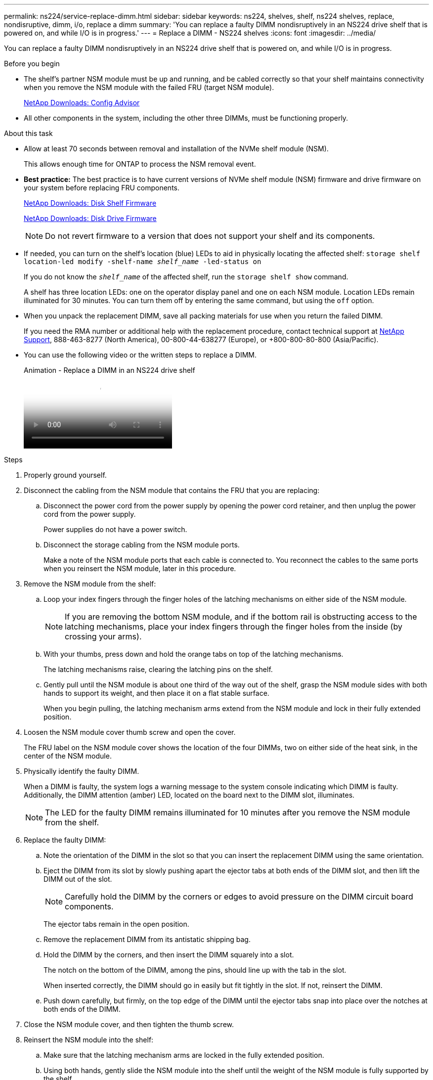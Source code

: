 ---
permalink: ns224/service-replace-dimm.html
sidebar: sidebar
keywords: ns224, shelves, shelf, ns224 shelves, replace, nondisruptive, dimm, i/o, replace a dimm
summary: 'You can replace a faulty DIMM nondisruptively in an NS224 drive shelf that is powered on, and while I/O is in progress.'
---
= Replace a DIMM - NS224 shelves
:icons: font
:imagesdir: ../media/

[.lead]
You can replace a faulty DIMM nondisruptively in an NS224 drive shelf that is powered on, and while I/O is in progress.

.Before you begin

* The shelf's partner NSM module must be up and running, and be cabled correctly so that your shelf maintains connectivity when you remove the NSM module with the failed FRU (target NSM module).
+
https://mysupport.netapp.com/site/tools/tool-eula/activeiq-configadvisor[NetApp Downloads: Config Advisor^]

* All other components in the system, including the other three DIMMs, must be functioning properly.

.About this task

* Allow at least 70 seconds between removal and installation of the NVMe shelf module (NSM).
+
This allows enough time for ONTAP to process the NSM removal event.

* *Best practice:* The best practice is to have current versions of NVMe shelf module (NSM) firmware and drive firmware on your system before replacing FRU components.
+
https://mysupport.netapp.com/site/downloads/firmware/disk-shelf-firmware[NetApp Downloads: Disk Shelf Firmware^]
+
https://mysupport.netapp.com/site/downloads/firmware/disk-drive-firmware[NetApp Downloads: Disk Drive Firmware^]
+
[NOTE]
====
Do not revert firmware to a version that does not support your shelf and its components.


====
* If needed, you can turn on the shelf's location (blue) LEDs to aid in physically locating the affected shelf: `storage shelf location-led modify -shelf-name _shelf_name_ -led-status on`
+
If you do not know the `_shelf_name_` of the affected shelf, run the `storage shelf show` command.
+
A shelf has three location LEDs: one on the operator display panel and one on each NSM module. Location LEDs remain illuminated for 30 minutes. You can turn them off by entering the same command, but using the `off` option.

* When you unpack the replacement DIMM, save all packing materials for use when you return the failed DIMM.
+
If you need the RMA number or additional help with the replacement procedure, contact technical support at https://mysupport.netapp.com/site/global/dashboard[NetApp Support^], 888-463-8277 (North America), 00-800-44-638277 (Europe), or +800-800-80-800 (Asia/Pacific).

* You can use the following video or the written steps to replace a DIMM.
+
video::eef28b10-ed93-4aa7-bfce-aa86002f20a2[panopto, title="Animation - Replace a DIMM in an NS224 drive shelf"]

.Steps

. Properly ground yourself.
. Disconnect the cabling from the NSM module that contains the FRU that you are replacing:
 .. Disconnect the power cord from the power supply by opening the power cord retainer, and then unplug the power cord from the power supply.
+
Power supplies do not have a power switch.

 .. Disconnect the storage cabling from the NSM module ports.
+
Make a note of the NSM module ports that each cable is connected to. You reconnect the cables to the same ports when you reinsert the NSM module, later in this procedure.
. Remove the NSM module from the shelf:
 .. Loop your index fingers through the finger holes of the latching mechanisms on either side of the NSM module.
+
NOTE: If you are removing the bottom NSM module, and if the bottom rail is obstructing access to the latching mechanisms, place your index fingers through the finger holes from the inside (by crossing your arms).

 .. With your thumbs, press down and hold the orange tabs on top of the latching mechanisms.
+
The latching mechanisms raise, clearing the latching pins on the shelf.

 .. Gently pull until the NSM module is about one third of the way out of the shelf, grasp the NSM module sides with both hands to support its weight, and then place it on a flat stable surface.
+
When you begin pulling, the latching mechanism arms extend from the NSM module and lock in their fully extended position.
. Loosen the NSM module cover thumb screw and open the cover.
+
The FRU label on the NSM module cover shows the location of the four DIMMs, two on either side of the heat sink, in the center of the NSM module.

. Physically identify the faulty DIMM.
+
When a DIMM is faulty, the system logs a warning message to the system console indicating which DIMM is faulty. Additionally, the DIMM attention (amber) LED, located on the board next to the DIMM slot, illuminates.
+
NOTE: The LED for the faulty DIMM remains illuminated for 10 minutes after you remove the NSM module from the shelf.

. Replace the faulty DIMM:
 .. Note the orientation of the DIMM in the slot so that you can insert the replacement DIMM using the same orientation.
 .. Eject the DIMM from its slot by slowly pushing apart the ejector tabs at both ends of the DIMM slot, and then lift the DIMM out of the slot.
+
NOTE: Carefully hold the DIMM by the corners or edges to avoid pressure on the DIMM circuit board components.
+
The ejector tabs remain in the open position.

 .. Remove the replacement DIMM from its antistatic shipping bag.
 .. Hold the DIMM by the corners, and then insert the DIMM squarely into a slot.
+
The notch on the bottom of the DIMM, among the pins, should line up with the tab in the slot.
+
When inserted correctly, the DIMM should go in easily but fit tightly in the slot. If not, reinsert the DIMM.

 .. Push down carefully, but firmly, on the top edge of the DIMM until the ejector tabs snap into place over the notches at both ends of the DIMM.
. Close the NSM module cover, and then tighten the thumb screw.
. Reinsert the NSM module into the shelf:
 .. Make sure that the latching mechanism arms are locked in the fully extended position.
 .. Using both hands, gently slide the NSM module into the shelf until the weight of the NSM module is fully supported by the shelf.
 .. Push the NSM module into the shelf until it stops (about half an inch from the back of the shelf).
+
You can place your thumbs on the orange tabs on the front of each finger loop (of the latching mechanism arms) to push in the NSM module.

 .. Loop your index fingers through the finger holes of the latching mechanisms on either side of the NSM module.
+
NOTE: If you are inserting the bottom NSM module, and if the bottom rail is obstructing access to the latching mechanisms, place your index fingers through the finger holes from the inside (by crossing your arms).

 .. With your thumbs, press down and hold the orange tabs on top of the latching mechanisms.
 .. Gently push forward to get the latches over the stop.
 .. Release your thumbs from the tops of the latching mechanisms, and then continue pushing until the latching mechanisms snap into place.
+
The NSM module should be fully inserted into the shelf and flush with the edges of the shelf.
. Reconnect the cabling to the NSM module:
 .. Reconnect the storage cabling to the same two NSM module ports.
+
Cables are inserted with the connector pull-tab facing up. When a cable is inserted correctly, it clicks into place.

 .. Reconnect the power cord to the power supply, and then secure the power cord with the power cord retainer.
+
When functioning correctly, a power supply's bicolored LED illuminates green.
+
Additionally, both NSM module port LNK (green) LEDs illuminate. If a LNK LED does not illuminate, reseat the cable.
. Verify that the attention (amber) LEDs on the NSM module containing the failed DIMM and the shelf operator display panel are no longer illuminated.
+
The NSM module attention LEDs turn off after the NSM module reboots and no longer detects a DIMM issue. This can take three to five minutes.

. Verify that the NSM module is cabled correctly, by running Active IQ Config Advisor.
+
If any cabling errors are generated, follow the corrective actions provided.
+
https://mysupport.netapp.com/site/tools/tool-eula/activeiq-configadvisor[NetApp Downloads: Config Advisor^]
